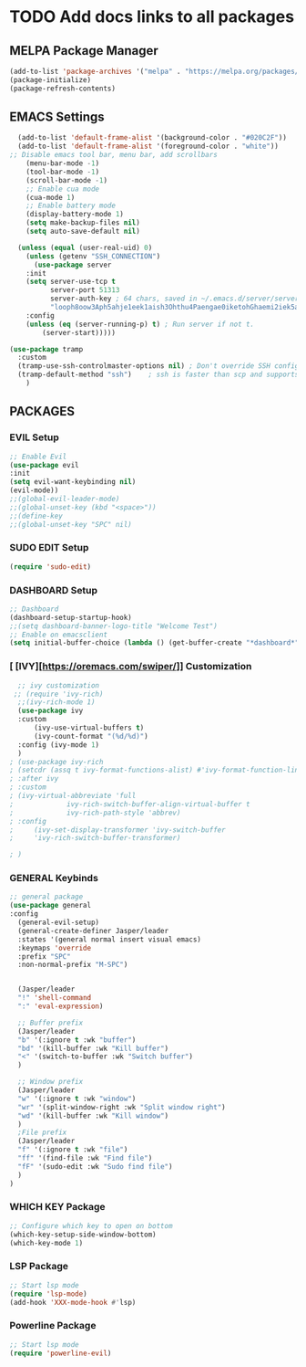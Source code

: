 #+TITLE Jasper Hawks' Emacs Config
#+AUTHOR: Jasper Hawks
#+STARTUP: showeverything
#+OPTIONS: toc:2

* TODO Add docs links to all packages
** MELPA Package Manager
#+begin_src emacs-lisp
    (add-to-list 'package-archives '("melpa" . "https://melpa.org/packages/") t)
    (package-initialize)
    (package-refresh-contents)
#+end_src

** EMACS Settings
#+begin_src emacs-lisp
    (add-to-list 'default-frame-alist '(background-color . "#020C2F"))
    (add-to-list 'default-frame-alist '(foreground-color . "white"))
  ;; Disable emacs tool bar, menu bar, add scrollbars
      (menu-bar-mode -1)
      (tool-bar-mode -1)
      (scroll-bar-mode -1)
      ;; Enable cua mode
      (cua-mode 1)
      ;; Enable battery mode
      (display-battery-mode 1)
      (setq make-backup-files nil)
      (setq auto-save-default nil)

#+end_src
#+begin_src emacs-lisp
  (unless (equal (user-real-uid) 0)
    (unless (getenv "SSH_CONNECTION")
      (use-package server
	:init
	(setq server-use-tcp t
	      server-port 51313
	      server-auth-key ; 64 chars, saved in ~/.emacs.d/server/server.
	      "looph8oow3Aph5ahje1eek1aish3Ohthu4Paengae0iketohGhaemi2iek5ae4ee")
	:config
	(unless (eq (server-running-p) t) ; Run server if not t.
	    (server-start)))))

(use-package tramp
  :custom
  (tramp-use-ssh-controlmaster-options nil) ; Don't override SSH config.
  (tramp-default-method "ssh")    ; ssh is faster than scp and supports ports.
    )

#+end_src

** PACKAGES
*** EVIL Setup
#+begin_src emacs-lisp
  ;; Enable Evil
  (use-package evil
  :init
  (setq evil-want-keybinding nil)
  (evil-mode))
  ;;(global-evil-leader-mode)
  ;;(global-unset-key (kbd "<space>"))
  ;;(define-key
  ;;(global-unset-key "SPC" nil)
#+end_src
*** SUDO EDIT Setup
#+begin_src emacs-lisp
  (require 'sudo-edit)

#+end_src
*** DASHBOARD Setup
#+begin_src emacs-lisp
       ;; Dashboard
       (dashboard-setup-startup-hook)
       ;;(setq dashboard-banner-logo-title "Welcome Test")
       ;; Enable on emacsclient
       (setq initial-buffer-choice (lambda () (get-buffer-create "*dashboard*")))
#+end_src
*** [ [IVY][https://oremacs.com/swiper/]] Customization
#+begin_src emacs-lisp
  ;; ivy customization
 ;; (require 'ivy-rich)
  ;;(ivy-rich-mode 1)
  (use-package ivy
  :custom
      (ivy-use-virtual-buffers t)
      (ivy-count-format "(%d/%d)")
  :config (ivy-mode 1)
  )
; (use-package ivy-rich
; (setcdr (assq t ivy-format-functions-alist) #'ivy-format-function-line)
; :after ivy
; :custom
; (ivy-virtual-abbreviate 'full
;			  ivy-rich-switch-buffer-align-virtual-buffer t
;			  ivy-rich-path-style 'abbrev)
; :config
;     (ivy-set-display-transformer 'ivy-switch-buffer
;     'ivy-rich-switch-buffer-transformer)

; )
#+end_src

*** GENERAL Keybinds
#+begin_src emacs-lisp
  ;; general package
  (use-package general
  :config
    (general-evil-setup)
    (general-create-definer Jasper/leader
    :states '(general normal insert visual emacs)
    :keymaps 'override
    :prefix "SPC"
    :non-normal-prefix "M-SPC")


    (Jasper/leader
    "!" 'shell-command
    ":" 'eval-expression)

    ;; Buffer prefix
    (Jasper/leader
    "b" '(:ignore t :wk "buffer")
    "bd" '(kill-buffer :wk "Kill buffer")
    "<" '(switch-to-buffer :wk "Switch buffer")
    )

    ;; Window prefix
    (Jasper/leader
    "w" '(:ignore t :wk "window")
    "wr" '(split-window-right :wk "Split window right")
    "wd" '(kill-buffer :wk "Kill window")
    )
    ;File prefix
    (Jasper/leader
    "f" '(:ignore t :wk "file")
    "ff" '(find-file :wk "Find file")
    "fF" '(sudo-edit :wk "Sudo find file")
    )
  )
#+end_src
*** WHICH KEY Package
#+begin_src emacs-lisp
  ;; Configure which key to open on bottom
  (which-key-setup-side-window-bottom)
  (which-key-mode 1)
#+end_src
*** LSP Package
#+begin_src emacs-lisp
  ;; Start lsp mode
  (require 'lsp-mode)
  (add-hook 'XXX-mode-hook #'lsp)
#+end_src
*** Powerline Package
#+begin_src emacs-lisp
  ;; Start lsp mode
  (require 'powerline-evil)
#+end_src
